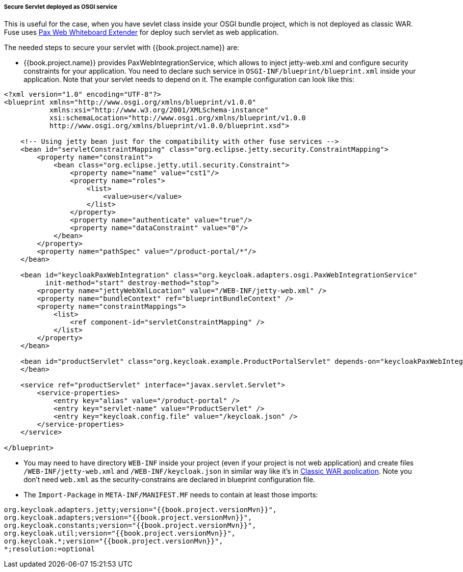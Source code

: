 
[[_fuse_adapter_servlet_whiteboard]]
===== Secure Servlet deployed as OSGI service

This is useful for the case, when you have sevlet class inside your OSGI bundle project, which is not deployed as classic WAR. Fuse uses
https://ops4j1.jira.com/wiki/display/ops4j/Pax+Web+Extender+-+Whiteboard[Pax Web Whiteboard Extender] for deploy such servlet as web application.

The needed steps to secure your servlet with {{book.project.name}} are:

* {{book.project.name}} provides PaxWebIntegrationService, which allows to inject jetty-web.xml and configure security constraints for your application.
  You need to declare such service in `OSGI-INF/blueprint/blueprint.xml` inside your application. Note that your servlet needs to depend on it.
  The example configuration can look like this:

[source,xml]
----
<?xml version="1.0" encoding="UTF-8"?>
<blueprint xmlns="http://www.osgi.org/xmlns/blueprint/v1.0.0"
           xmlns:xsi="http://www.w3.org/2001/XMLSchema-instance"
           xsi:schemaLocation="http://www.osgi.org/xmlns/blueprint/v1.0.0
           http://www.osgi.org/xmlns/blueprint/v1.0.0/blueprint.xsd">

    <!-- Using jetty bean just for the compatibility with other fuse services -->
    <bean id="servletConstraintMapping" class="org.eclipse.jetty.security.ConstraintMapping">
        <property name="constraint">
            <bean class="org.eclipse.jetty.util.security.Constraint">
                <property name="name" value="cst1"/>
                <property name="roles">
                    <list>
                        <value>user</value>
                    </list>
                </property>
                <property name="authenticate" value="true"/>
                <property name="dataConstraint" value="0"/>
            </bean>
        </property>
        <property name="pathSpec" value="/product-portal/*"/>
    </bean>

    <bean id="keycloakPaxWebIntegration" class="org.keycloak.adapters.osgi.PaxWebIntegrationService"
          init-method="start" destroy-method="stop">
        <property name="jettyWebXmlLocation" value="/WEB-INF/jetty-web.xml" />
        <property name="bundleContext" ref="blueprintBundleContext" />
        <property name="constraintMappings">
            <list>
                <ref component-id="servletConstraintMapping" />
            </list>
        </property>
    </bean>

    <bean id="productServlet" class="org.keycloak.example.ProductPortalServlet" depends-on="keycloakPaxWebIntegration">
    </bean>

    <service ref="productServlet" interface="javax.servlet.Servlet">
        <service-properties>
            <entry key="alias" value="/product-portal" />
            <entry key="servlet-name" value="ProductServlet" />
            <entry key="keycloak.config.file" value="/keycloak.json" />
        </service-properties>
    </service>

</blueprint>
----

* You may need to have directory `WEB-INF` inside your project (even if your project is not web application) and create files `/WEB-INF/jetty-web.xml` and
`/WEB-INF/keycloak.json` in similar way like it's in <<fake/../classic-war.adoc#_fuse_adapter_classic_war,Classic WAR application>>.
Note you don't need `web.xml` as the security-constrains are declared in blueprint configuration file.

* The `Import-Package` in `META-INF/MANIFEST.MF` needs to contain at least those imports:

[source, subs="attributes"]
----
org.keycloak.adapters.jetty;version="{{book.project.versionMvn}}",
org.keycloak.adapters;version="{{book.project.versionMvn}}",
org.keycloak.constants;version="{{book.project.versionMvn}}",
org.keycloak.util;version="{{book.project.versionMvn}}",
org.keycloak.*;version="{{book.project.versionMvn}}",
*;resolution:=optional
----
